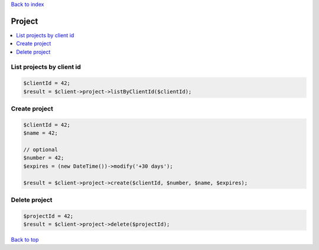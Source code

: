 .. _top:
.. title:: Project

`Back to index <index.rst>`_

=======
Project
=======

.. contents::
    :local:


List projects by client id
``````````````````````````

.. code-block:: php
    
    $clientId = 42;
    $result = $client->project->listByClientId($clientId);


Create project
``````````````

.. code-block:: php
    
    $clientId = 42;
    $name = 42;
    
    // optional
    $number = 42;
    $expires = (new DateTime())->modify('+30 days');
    
    $result = $client->project->create($clientId, $number, $name, $expires);


Delete project
``````````````

.. code-block:: php
    
    $projectId = 42;
    $result = $client->project->delete($projectId);


`Back to top <#top>`_